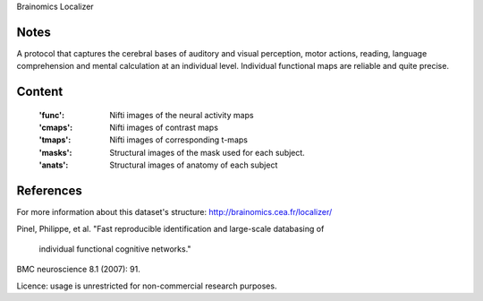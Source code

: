 Brainomics Localizer


Notes
-----
A protocol that captures the cerebral bases of auditory and
visual perception, motor actions, reading, language comprehension
and mental calculation at an individual level. Individual functional
maps are reliable and quite precise.


Content
-------
    :'func': Nifti images of the neural activity maps
    :'cmaps': Nifti images of contrast maps
    :'tmaps': Nifti images of corresponding t-maps
    :'masks': Structural images of the mask used for each subject.
    :'anats': Structural images of anatomy of each subject

References
----------
For more information about this dataset's structure:
http://brainomics.cea.fr/localizer/

Pinel, Philippe, et al.
"Fast reproducible identification and large-scale databasing of
 individual functional cognitive networks."
BMC neuroscience 8.1 (2007): 91.

Licence: usage is unrestricted for non-commercial research purposes.
